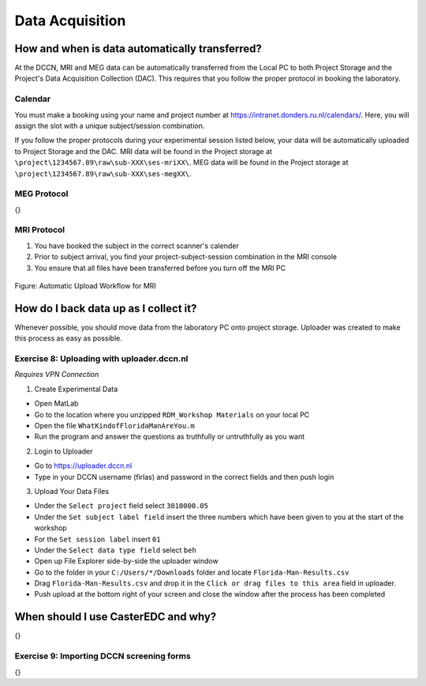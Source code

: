 
Data Acquisition
****************

How and when is data automatically transferred?
===============================================

At the DCCN, MRI and MEG data can be automatically transferred from the Local PC to both Project Storage and the Project's Data Acquisition Collection (DAC). 
This requires that you follow the proper protocol in booking the laboratory. 

Calendar
--------

You must make a booking using your name and project number at https://intranet.donders.ru.nl/calendars/. 
Here, you will assign the slot with a unique subject/session combination. 

If you follow the proper protocols during your experimental session listed below, your data will be automatically uploaded to Project Storage and the DAC. 
MRI data will be found in the Project storage at ``\project\1234567.89\raw\sub-XXX\ses-mriXX\``.
MEG data will be found in the Project storage at ``\project\1234567.89\raw\sub-XXX\ses-megXX\``.

MEG Protocol
------------

{}

MRI Protocol
------------

1. You have booked the subject in the correct scanner's calender
2. Prior to subject arrival, you find your project-subject-session combination in the MRI console
3. You ensure that all files have been transferred before you turn off the MRI PC

.. figure:: images/automatic_transfer_MRI.png
    :figwidth: 100%
    :align: center

    Figure: Automatic Upload Workflow for MRI

How do I back data up as I collect it?
======================================

Whenever possible, you should move data from the laboratory PC onto project storage. 
Uploader was created to make this process as easy as possible. 

Exercise 8: Uploading with uploader.dccn.nl
-------------------------------------------

*Requires VPN Connection*

1. Create Experimental Data

* Open MatLab
* Go to the location where you unzipped ``RDM_Workshop Materials`` on your local PC
* Open the file ``WhatKindofFloridaManAreYou.m``
* Run the program and answer the questions as truthfully or untruthfully as you want

2. Login to Uploader

* Go to https://uploader.dccn.nl
* Type in your DCCN username (firlas) and password in the correct fields and then push login

3. Upload Your Data Files

* Under the ``Select project`` field select ``3010000.05``
* Under the ``Set subject label field`` insert the three numbers which have been given to you at the start of the workshop
* For the ``Set session label`` insert ``01``
* Under the ``Select data type field`` select ``beh``
* Open up File Explorer side-by-side the uploader window
* Go to the folder in your ``C:/Users/*/Downloads`` folder and locate ``Florida-Man-Results.csv``
* Drag ``Florida-Man-Results.csv`` and drop it in the ``Click or drag files to this area`` field in uploader.
* Push upload at the bottom right of your screen and close the window after the process has been completed


When should I use CasterEDC and why?
====================================

{}

Exercise 9: Importing DCCN screening forms
------------------------------------------

{}
